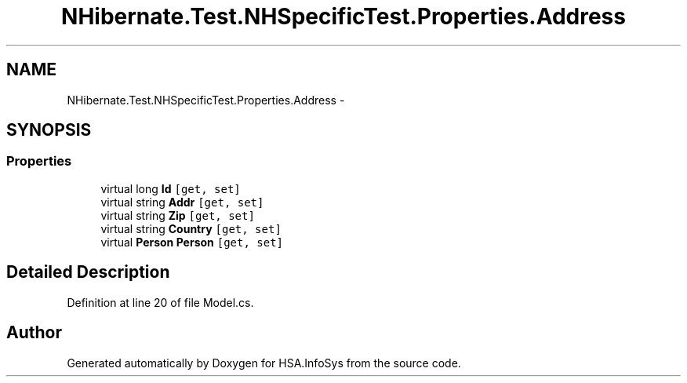 .TH "NHibernate.Test.NHSpecificTest.Properties.Address" 3 "Fri Jul 5 2013" "Version 1.0" "HSA.InfoSys" \" -*- nroff -*-
.ad l
.nh
.SH NAME
NHibernate.Test.NHSpecificTest.Properties.Address \- 
.SH SYNOPSIS
.br
.PP
.SS "Properties"

.in +1c
.ti -1c
.RI "virtual long \fBId\fP\fC [get, set]\fP"
.br
.ti -1c
.RI "virtual string \fBAddr\fP\fC [get, set]\fP"
.br
.ti -1c
.RI "virtual string \fBZip\fP\fC [get, set]\fP"
.br
.ti -1c
.RI "virtual string \fBCountry\fP\fC [get, set]\fP"
.br
.ti -1c
.RI "virtual \fBPerson\fP \fBPerson\fP\fC [get, set]\fP"
.br
.in -1c
.SH "Detailed Description"
.PP 
Definition at line 20 of file Model\&.cs\&.

.SH "Author"
.PP 
Generated automatically by Doxygen for HSA\&.InfoSys from the source code\&.
